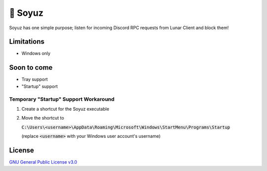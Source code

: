 🚀 Soyuz
=======

Soyuz has one simple purpose; listen for incoming Discord RPC requests from
Lunar Client and block them!

.. raw:: html

  <a href="https://github.com/fuwn/soyuz">
    <img
      src="http://www.spacesafetymagazine.com/wp-content/uploads/2014/08/early-soyuz-capsule.gif"
      alt="Soyuz"
      width="220">
  </a>

Limitations
-----------

- Windows only

Soon to come
------------

- Tray support
- "Startup" support

Temporary "Startup" Support Workaround
^^^^^^^^^^^^^^^^^^^^^^^^^^^^^^^^^^^^^^

1. Create a shortcut for the Soyuz executable
2. Move the shortcut to
   
   :code:`C:\Users\<username>\AppData\Roaming\Microsoft\Windows\StartMenu\Programs\Startup`
   
   (replace :code:`<username>` with your Windows user account's username)
   
License
-------

`GNU General Public License v3.0 <./LICENSE>`_
